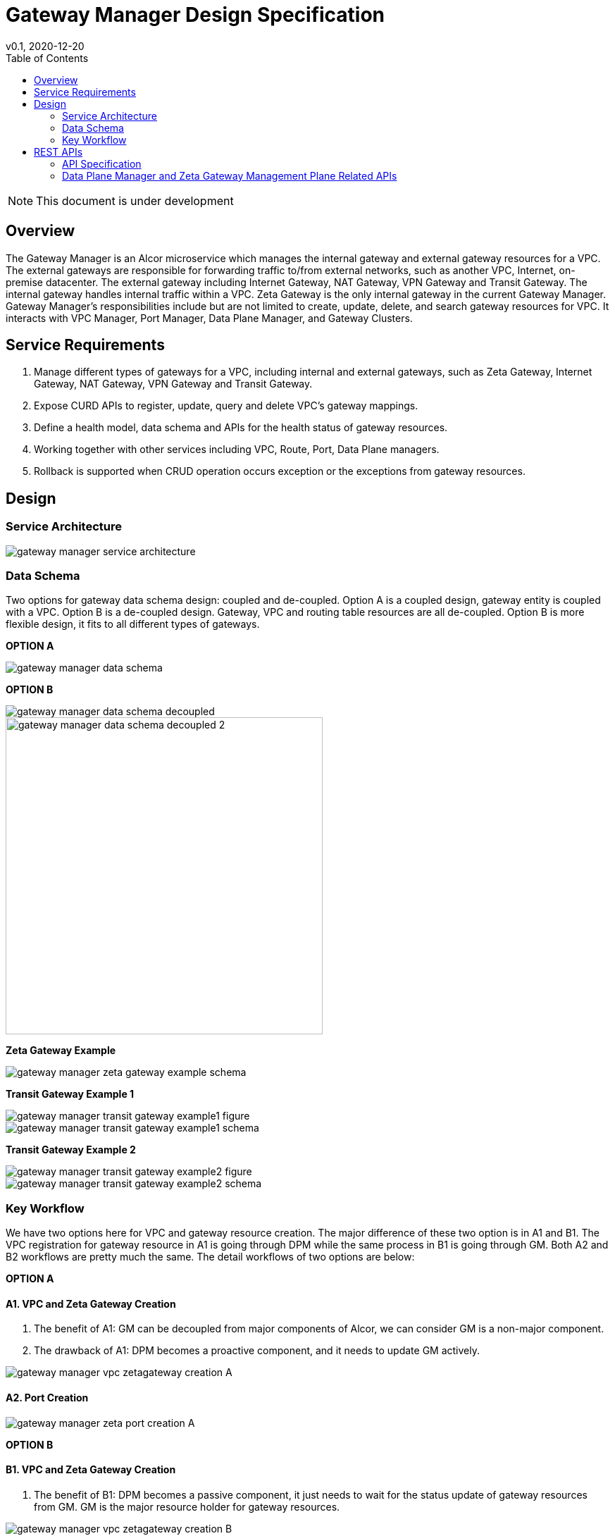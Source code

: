 = Gateway Manager Design Specification
v0.1, 2020-12-20
:toc: right
:imagesdir: ../../images

NOTE: This document is under development

== Overview
The Gateway Manager is an Alcor microservice which manages the internal gateway and external gateway resources for a VPC.
The external gateways are responsible for forwarding traffic to/from external networks, such as another VPC, Internet, on-premise datacenter.
The external gateway including Internet Gateway, NAT Gateway, VPN Gateway and Transit Gateway.
The internal gateway handles internal traffic within a VPC. Zeta Gateway is the only internal gateway in the current Gateway Manager.
Gateway Manager's responsibilities include but are not limited to create, update, delete, and search gateway resources for VPC.
It interacts with VPC Manager, Port Manager, Data Plane Manager, and Gateway Clusters.

== Service Requirements
[arabic]
. Manage different types of gateways for a VPC, including internal and external gateways, such as Zeta Gateway, Internet Gateway, NAT Gateway, VPN Gateway and Transit Gateway.
. Expose CURD APIs to register, update, query and delete VPC's gateway mappings.
. Define a health model, data schema and APIs for the health status of gateway resources.
. Working together with other services including VPC, Route, Port, Data Plane managers.
. Rollback is supported when CRUD operation occurs exception or the exceptions from gateway resources.

== Design
=== Service Architecture
image::gateway_manager_service_architecture.PNG[]

=== Data Schema
Two options for gateway data schema design: coupled and de-coupled.
Option A is a coupled design, gateway entity is coupled with a VPC. Option B is a de-coupled design.
Gateway, VPC and routing table resources are all de-coupled.
Option B is more flexible design, it fits to all different types of gateways.

*OPTION A*

image::gateway_manager_data_schema.PNG[]

*OPTION B*

image::gateway_manager_data_schema_decoupled.PNG[]
image::gateway_manager_data_schema_decoupled_2.PNG[width=450]

*Zeta Gateway Example*

image::gateway_manager_zeta_gateway_example_schema.PNG[]

*Transit Gateway Example 1*

image::gateway_manager_transit_gateway_example1_figure.PNG[]
image::gateway_manager_transit_gateway_example1_schema.PNG[]

*Transit Gateway Example 2*

image::gateway_manager_transit_gateway_example2_figure.PNG[]
image::gateway_manager_transit_gateway_example2_schema.PNG[]

=== Key Workflow
We have two options here for VPC and gateway resource creation.
The major difference of these two option is in A1 and B1.
The VPC registration for gateway resource in A1 is going through DPM
while the same process in B1 is going through GM. Both A2 and B2 workflows are pretty much the same.
The detail workflows of two options are below:

*OPTION A*

==== A1. VPC and Zeta Gateway Creation
1. The benefit of A1: GM can be decoupled from major components of Alcor, we can consider GM is a non-major component.
2. The drawback of A1: DPM becomes a proactive component, and it needs to update GM actively.

image::gateway_manager_vpc_zetagateway_creation_A.PNG[]

==== A2. Port Creation
image::gateway_manager_zeta_port_creation_A.PNG[]

*OPTION B*

==== B1. VPC and Zeta Gateway Creation
1. The benefit of B1: DPM becomes a passive component, it just needs to wait for the status update of gateway resources from GM.
GM is the major resource holder for gateway resources.

image::gateway_manager_vpc_zetagateway_creation_B.PNG[]

==== B2. Port Creation
image::gateway_manager_zeta_port_creation_B.PNG[]

*FINAL DECISION*
Option A has more benefit for managing gateway resources.
GM will become an important microservice in Alcor to manage all types of gateways in the future.
Therefore, Option A is the design choice for GM.

== REST APIs
[width="100%",cols="32%,12%,40%,17%"]
|===
|*API Name* |*Method* |*Request*|*Response*

|Create a GatewayInfo (for zeta gateway)
|POST
|/project/{projectid}/gatewayinfo
|ResponseId
<<gatewayinfo_post,[sample]>>

|Update a GatewayInfo (for zeta gateway)
|PUT
|/project/{projectid}/gatewayinfo/{resource_id}
|ResponseId
<<gatewayinfo_put,[sample]>>

|Delete a GatewayInfo (for zeta gateway)
|DELETE
|/project/{projectid}/gatewayinfo/{resource_id}
|ResponseId
<<gatewayinfo_del,[sample]>>

|Create a gateway
|POST
|/project/{projectid}/gateways
|Gateway state
<<gw_post,[sample]>>

|Update a gateway
|PUT
|/project/{projectid}/gateways
|Gateway state
<<gw_put,[sample]>>

|Update a gateway by ID
|PUT
|/project/{projectid}/gateways/{gateway_id}
|Gateway state
<<gw_put_id,[sample]>>

|Query a gateway's state
|GET
|/project/{projectid}/gateways/{gateway_id}
|Gateway state
<<gw_get,[sample]>>

|List All Available Gateways
|GET
|/project/{projectid}/gateways
|All gateways' state
<<gw_get_all,[sample]>>

|Delete a gateway
|DELETE
|/project/{projectid}/gateways/{gateway_id}
|ResponseId
<<gw_del,[sample]>>

|Create an attachment
|POST
|/project/{projectid}/gateways/{gateway_id}/attachments
|Attachment state
<<attach_post,[sample]>>

|Update an attachment
|PUT
|/project/{projectid}/gateways/{gateway_id}/attachments/{attach_id}
|Attachment state
<<attach_put,[sample]>>

|Remove an attachment
|DELETE
|/project/{projectid}/gateways/{gateway_id}/attachments/{attach_id}
|ResponseId
<<attach_del,[sample]>>

|List all attachments
|GET
|/project/{projectid}/gateways/{gateway_id}/attachments
|All attachments' state
<<attach_get_all,[sample]>>

|Query an attachment
|GET
|/project/{projectid}/gateways/{gateway_id}/attachments/{attach_id}
|Attachment's state
<<attach_get,[sample]>>

|Create a routing table
|POST
|/project/{projectid}/gateways/{gateway_id}/routetables
|Routetable's state
<<routeable_post,[sample]>>

|List all routing tables
|GET
|/project/{projectid}/gateways/{gateway_id}/routetables
|All routetables' state
<<routeable_get_all,[sample]>>

|List a routing table
|GET
|/project/{projectid}/gateways/{gateway_id}/routetables/{routetable_id}
|Routetable's state
<<routeable_get,[sample]>>

|Update a routing table
|PUT
|/project/{projectid}/gateways/{gateway_id}/routetable/{routetable_id}
|Routetable's state
<<routeable_put,[sample]>>

|Delete a routing table
|DELETE
|/project/{projectid}/gateways/{gateway_id}/routetable/{routetable_id}
|ResponseId
<<routeable_del,[sample]>>

|Associate a routing table
|PUT
|/project/{projectid}/gateways/{gateway_id}/routetable/{routetable_id}/associate
|Routetable's state
<<routeable_associate,[sample]>>

|De-associate a routing table
|PUT
|/project/{projectid}/gateways/{gateway_id}/routetable/{routetable_id}/de-associate
|Routetable's state
<<routeable_associate,[sample]>>
|===

=== API Specification

anchor:gatewayinfo_post[]
**(1) Create a GatewayInfo (for zeta gateway)**

* Method: `POST`
* Request: `/project/{projectid}/gatewayinfo`
* Request Parameter: `@PathVariable String projectid`
* Operation: Create Gateway and Attachment entities for an input GatewayInfo.
If the project is a zeta-gateway enabled (by admin or tenant), perform following actions:
1. Create a *GatewayEntity* with "zeta" type and set its status to _PENDING_
2. Create a *GWAttachment* with *VpcInfo* for the VPC and attach it to the gateway entity.
3. Send a *GatewayInfo* to Data Plane Manager and save the entity to DPM's cache via DPM's _POST_ method API _http://localhost:8080/project/{projectid}/gatewayinfo_ with *GatewayInfo* entity as its request body.
** If DPM returns failed, retry three times (response codes 400, 401, 404, or 500)
** If the retry still failed, rollback GM's DB transaction and notify Zeta Management Plane to release the created gateway resource via Zeta Management Plane's DELETE method API _http://localhost:8080/vpcs/{vpc_id}_.
4. Request Zeta Management Plane to create a gateway resource for the VPC (step 3 and step 4 can be paralleled) via Zeta Management Plane's _POST_ method API _http://localhost:8080/vpcs_ with a json object request body containing _vpc_id_ and _vni_ data.
** If step 4 returns success, set zeta gateway status to _READY_, update gateway entity with the returned data, and update DPM’s cache via DPM's PUT method API _http://localhost:8080/project/{projectid}/gatewayinfo/{vpc_id}_ with *GatewayInfo* entity as its request body.
** If step 4 returns failed, set zeta gateway status to _FAILED_ and Update DPM’s cache via DPM's PUT method API.
* Response: ResponseId
* Normal response codes: 200
* Error response codes: 400, 401, 404, 500
* Example
....
Request:
http://localhost:8080/project/3dda2801-d675-4688-a63f-dcda8d327f50/gatewayinfo

Body:
{
    "vpcinfo": {
        "vpc_id": "ae34051f-aa6c-4c75-abf5-50dc9ac99ef3"
        "vpc_vni": 1233,
        "owner": "3dda2801-d675-4688-a63f-dcda8d327f50"
    }
}
....

anchor:vpc_zgw_update[]
**(2) Update GatewayInfo (for zeta gateway)**

* Method: `PUT`
* Request: `/project/{projectid}/gatewayinfo/{resource_id}`
* Request Parameter: `@PathVariable String projectid, @PathVariable String resource_id`
* Operation: Update a GatewayEntity's status based on a GatewayInfo.
If the request body contains a zeta gateway entity, perform following actions:
1. Retrieve the GWAttachment entity with _resource_id_.
2. Retrieve the GatewayEntity with the _gateway_id_ in the GWAttachment.
3. Update GatewayEntity's status
* Response: ResponseId
* Normal response codes: 204
* Error response codes: 400, 401, 404, 500
* Example
....
Request:
http://localhost:8080/project/3dda2801-d675-4688-a63f-dcda8d327f50/gatewayinfo/{resource_id}

Body:
{
    "gatewayinfo": {
        "resource_id": "ae34051f-aa6c-4c75-abf5-50dc9ac99ef3",
        "gateways": [
            {
                "type": "zeta",
                "status": "failed"
            }
        ]
    }
}
....

anchor:gatewayinfo_del[]
**(3) Delete a GatewayInfo (for zeta gateway)**

* Method: `DELETE`
* Request: `/project/{projectid}/gatewayinfo/{resource_id}`
* Request Parameter: `@PathVariable String projectid, @PathVariable String resource_id`
* Operation: Delete a GatewayEntity (zeta).
1. Retrieve the GWAttachment entity with _resource_id_.
2. Retrieve the GatewayEntity with the _gateway_id_ in the GWAttachment.
3. If the GatewayEntity's type is "zeta", delete both GWAttachment and GatewayEntity
* Response: ResponseId
* Normal response codes: 204
* Error response codes: 400, 401, 404, 500
* Example
....
Request:
http://localhost:8080/project/3dda2801-d675-4688-a63f-dcda8d327f50/gatewayinfo/{resource_id}
....

=== Data Plane Manager and Zeta Gateway Management Plane Related APIs

**(1) Zeta Management Plan's VPC creation example:**
....
Method: POST
Request:
http://localhost:8080/vpcs

Body:
    {
        "vpc_id": "ae34051f-aa6c-4c75-abf5-50dc9ac99ef3"
        "vpc_vni": "1233",
    }
Response:
    {
        "vpc_id": "3dda2801-d675-4688-a63f-dcda8d327f50",
        "vni": "12345",
        "zgc_id": "f81d4fae-7dec-11d0-a765-00a0c91e6bf6",
        "name": "ZGC_test1",
        "gws":
        [
          {
            "ip": "192.168.0.87",
            "mac": "37.02.ff.cc.65.87"
          },
          {
            "ip": "192.168.0.88",
            "mac": "37.02.ff.cc.65.88"
          },
          {
            "ip": "192.168.0.89",
            "mac": "37.02.ff.cc.65.89"
          }
        ],
        "port_ibo": "8300"
    }
Response Code: 201 (created); Error: 400, 404, 500, 503
....

**(2) Zeta Management Plan's VPC deletion example:**
....
Method: DELETE
Request:
http://localhost:8080/vpcs/ae34051f-aa6c-4c75-abf5-50dc9ac99ef3
Response Code: 204 (deleted); Error: 400, 404, 500, 503
....

**(3) DPM's GatewayInfo entry creation example:**
....
Method: POST
Request:
http://localhost:8080/project/3dda2801-d675-4688-a63f-dcda8d327f50/gatewayinfo

Body:
{
    "gatewayinfo": {
        "resource_id": "ae34051f-aa6c-4c75-abf5-50dc9ac99ef3",
        "gateways": [
            {
                "type": "zeta",
                "status": "ready"
            }
        ]
    }
}
Response Code: 201 (created); Error: 400, 404, 500, 503
....

**(4) DPM's GatewayInfo update example:**
....
Method: PUT
Request:
http://localhost:8080/project/3dda2801-d675-4688-a63f-dcda8d327f50/gatewayinfo/{vpc_id}

Body:
{
    "gatewayinfo": {
        "resource_id": "ae34051f-aa6c-4c75-abf5-50dc9ac99ef3",
        "gateways": [
            {
                "type": "zeta",
                "status": "failed"
            }
        ]
    }
}
Response Code: 204 (updated); Error: 400, 404, 500, 503
....

**(5) Zeta Management Plane's Port Creation example:**
....
Method: POST
Request: http://localhost:8080/ports

Body:
[
    {
        "port_id": "333d4fae-7dec-11d0-a765-00a0c9342222",
        "vpc_id": "3dda2801-d675-4688-a63f-dcda8d327f50",
        "ips_port":
        [
            {
                "ip": "10.10.0.3",
                "vip": ""
            },
            {
                "ip": "10.10.3.7",
                "vip": "10.10.3.100"
            }
        ],
        "mac_port": "cc:dd:ee:ff:11:22",
        "ip_node": "192.168.10.27",
        "mac_node": "ee:dd:ee:ff:22:11",
    },
    {
        "port_id": "99976feae-7dec-11d0-a765-00a0c9341111",
        "vpc_id": "3dda2801-d675-4688-a63f-dcda8d327f55",
        "ips_port":
        [
            {
                "ip": "10.10.0.3",
                "vip": ""
            },
            {
                "ip": "10.10.3.7",
                "vip": ""
            }
        ],
        "mac_port": "6c:dd:ee:ff:11:32",
        "ip_node": "192.168.10.33",
        "mac_node": "ee:dd:ee:ff:33:11",
    }
]

Response:
[
    {
        "port_id": "333d4fae-7dec-11d0-a765-00a0c9342222",
        "vpc_id": "3dda2801-d675-4688-a63f-dcda8d327f50",
        "ips_port":
        [
            {
                "ip": "10.10.0.3",
                "vip": ""
            },
            {
                "ip": "10.10.3.7",
                "vip": "10.10.3.100"
            }
        ],
        "mac_port": "cc:dd:ee:ff:11:22",
        "ip_node": "192.168.10.27",
        "mac_node": "ee:dd:ee:ff:22:11",
        "zgc_id": "f81d4fae-7dec-11d0-a765-00a0c91e6bf6",
        "status": "pending"
    },
    {
        "port_id": "99976feae-7dec-11d0-a765-00a0c9341111",
        "vpc_id": "3dda2801-d675-4688-a63f-dcda8d327f55",
        "ips_port":
        [
            {
                "ip": "10.10.0.3",
                "vip": ""
            },
            {
                "ip": "10.10.3.7",
                "vip": ""
            }
        ],
        "mac_port": "6c:dd:ee:ff:11:32",
        "ip_node": "192.168.10.33",
        "mac_node": "ee:dd:ee:ff:33:11",
        "zgc_id": "f81d4fae-7dec-11d0-a765-00a0c91e6bf6",
        "status": "pending"
    }
]

Response:
Normal: 201 (created)
Error: 400, 404, 500, 503
....

**(6) Zeta Management Plane's Port Query example:**
....
Method: GET
Request: http://localhost:8080/ports/333d4fae-7dec-11d0-a765-00a0c9342222
Response:
Body:
{
    "port_id": "333d4fae-7dec-11d0-a765-00a0c9342222",
    "vpc_id": "3dda2801-d675-4688-a63f-dcda8d327f50",
    "ips_port":
    [
        {
            "ip": "10.10.0.3",
            "vip": ""
        },
        {
            "ip": "10.10.3.7",
            "vip": "10.10.3.100"
        }
    ],
    "mac_port": "cc:dd:ee:ff:11:22",
    "ip_node": "192.168.10.27",
    "mac_node": "ee:dd:ee:ff:22:11",
    "zgc_id": "f81d4fae-7dec-11d0-a765-00a0c91e6bf6",
    "status": "ready"
}

Response Code:
Normal: 200
Error: 400, 404, 500, 503
....

**(7) Zeta Management Plane's Port Delete example:**
....
Method: DELETE
Request: http://localhost:8080/ports/333d4fae-7dec-11d0-a765-00a0c9342222
Response Code:
Normal: 204
Error: 400, 404, 500, 503
....
